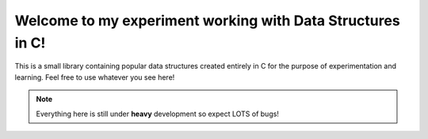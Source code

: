 Welcome to my experiment working with Data Structures in C!
===========================================================

This is a small library containing popular data structures created entirely in C for the 
purpose of experimentation and learning.
Feel free to use whatever you see here!

.. note::
    Everything here is still under **heavy** development so expect LOTS of bugs!
